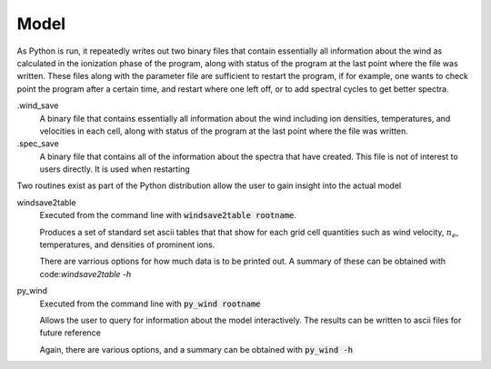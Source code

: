 Model
#####

As Python is run, it repeatedly writes out two binary files that contain essentially all information about the wind as calculated in the ionization phase of the program,
along with status of the program at the last point where the file was written.
These files along with the parameter file are sufficient to restart the program,
if for example, one wants to check point the program after a certain time, and restart where one left off,
or to add spectral cycles to get better spectra.

.wind_save
  A binary file that contains essentially all information about the wind including ion densities,
  temperatures, and velocities in each cell, along with status of the program at the last point where the file was written.

.spec_save
  A binary file that contains all of the information about the spectra that have created.  This file is not of interest to users directly.  It is used when restarting

Two routines exist as part of the Python distribution allow the user to gain insight into the actual model

windsave2table
  Executed from the command line with :code:`windsave2table rootname`.

  Produces a set of standard set ascii tables that that show for each grid cell quantities such as wind velocity,
  :math:`n_e`, temperatures, and densities of prominent ions.

  There are varrious options for how much data is to be printed out.  A summary of these can be
  obtained with code:`windsave2table -h`

py_wind
  Executed from the command line with :code:`py_wind rootname`

  Allows the user to query for information about the model interactively.  The results can be written to ascii files for future reference

  Again, there are various options, and a summary can be obtained with :code:`py_wind -h`
